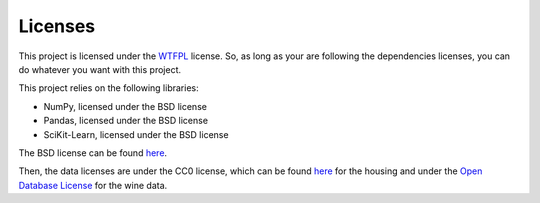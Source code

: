 Licenses
========

This project is licensed under the `WTFPL <http://www.wtfpl.net/>`_ license.
So, as long as your are following the dependencies licenses, you can do whatever you want with this project.

This project relies on the following libraries:

* NumPy, licensed under the BSD license
* Pandas, licensed under the BSD license
* SciKit-Learn, licensed under the BSD license

The BSD license can be found `here <https://opensource.org/licenses/BSD-3-Clause>`_.

Then, the data licenses are under the CC0 license, which can be found `here <https://creativecommons.org/publicdomain/zero/1.0/>`_ for the housing and
under the `Open Database License <https://opendatacommons.org/licenses/odbl/1.0/>`_ for the wine data.
